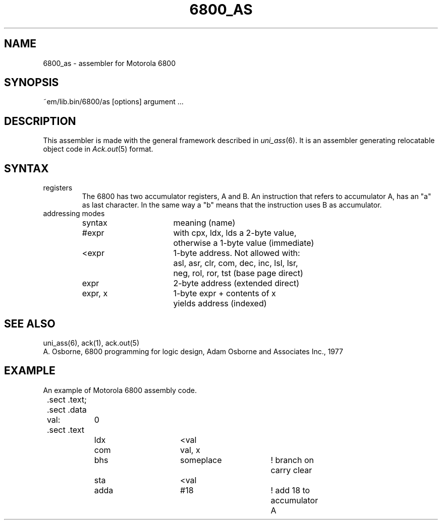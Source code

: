 .\" $Id$
.TH 6800_AS 6 "$Revision$"
.ad
.SH NAME
6800_as \- assembler for Motorola 6800
.SH SYNOPSIS
~em/lib.bin/6800/as [options] argument ...
.SH DESCRIPTION
This assembler is made with the general framework
described in \fIuni_ass\fP(6). It is an assembler generating relocatable
object code in \fIAck.out\fP(5) format.
.SH SYNTAX
.IP registers
The 6800 has two accumulator registers, A and B. An instruction that refers
to accumulator A, has an "a" as last character. In the same way a "b" means
that the instruction uses B as accumulator.
.IP "addressing modes"
.nf
.ta 8n 16n 24n 32n 40n 48n
syntax		meaning (name)

#expr		with cpx, ldx, lds a 2-byte value,
		otherwise a 1-byte value (immediate)

<expr		1-byte address.  Not allowed with:
		asl, asr, clr, com, dec, inc, lsl, lsr,
		neg, rol, ror, tst (base page direct)

expr		2-byte address (extended direct)

expr, x		1-byte expr + contents of x
		yields address (indexed)
.fi
.SH "SEE ALSO"
uni_ass(6),
ack(1),
ack.out(5)
.br
A. Osborne, 6800 programming for logic design,
Adam Osborne and Associates Inc., 1977
.SH EXAMPLE
An example of Motorola 6800 assembly code.
.sp 2
.nf
.ta 8n 16n 32n 40n 48n 56n 64n
	.sect .text; .sect .data
	val:	0
	.sect .text
		ldx	<val
		com	val, x
		bhs	someplace	! branch on carry clear
		sta	<val
		adda	#18		! add 18 to accumulator A
.fi
